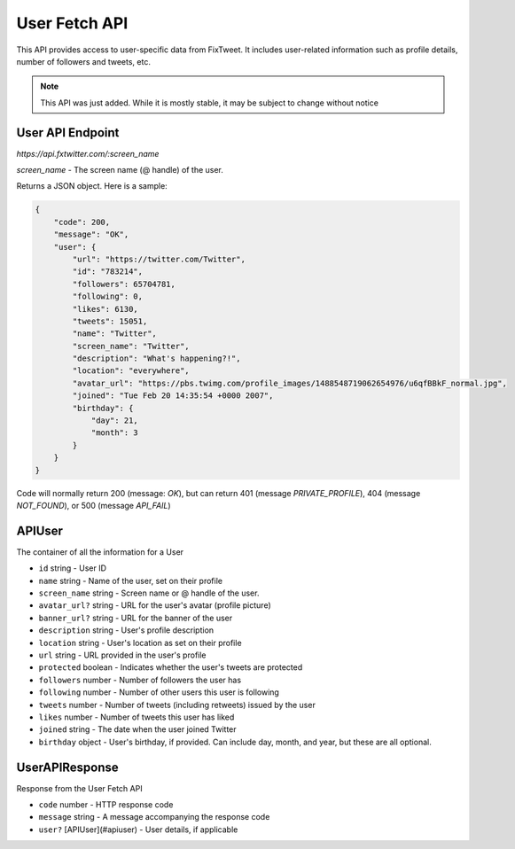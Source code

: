 User Fetch API
==============

This API provides access to user-specific data from FixTweet. It includes user-related information such as profile details, number of followers and tweets, etc.

.. note:: This API was just added. While it is mostly stable, it may be subject to change without notice

User API Endpoint
-----------------

`https://api.fxtwitter.com/:screen_name`

`screen_name` - The screen name (@ handle) of the user.

Returns a JSON object. Here is a sample:

.. code-block:: json

    {
        "code": 200,
        "message": "OK",
        "user": {
            "url": "https://twitter.com/Twitter",
            "id": "783214",
            "followers": 65704781,
            "following": 0,
            "likes": 6130,
            "tweets": 15051,
            "name": "Twitter",
            "screen_name": "Twitter",
            "description": "What's happening?!",
            "location": "everywhere",
            "avatar_url": "https://pbs.twimg.com/profile_images/1488548719062654976/u6qfBBkF_normal.jpg",
            "joined": "Tue Feb 20 14:35:54 +0000 2007",
            "birthday": {
                "day": 21,
                "month": 3
            }
        }
    }

Code will normally return 200 (message: `OK`), but can return 401 (message `PRIVATE_PROFILE`), 404 (message `NOT_FOUND`), or 500 (message `API_FAIL`)

APIUser
-------

The container of all the information for a User

- ``id`` string - User ID
- ``name`` string - Name of the user, set on their profile
- ``screen_name`` string - Screen name or @ handle of the user.
- ``avatar_url?`` string - URL for the user's avatar (profile picture)
- ``banner_url?`` string - URL for the banner of the user
- ``description`` string - User's profile description
- ``location`` string - User's location as set on their profile
- ``url`` string - URL provided in the user's profile
- ``protected`` boolean - Indicates whether the user's tweets are protected
- ``followers`` number - Number of followers the user has
- ``following`` number - Number of other users this user is following
- ``tweets`` number - Number of tweets (including retweets) issued by the user
- ``likes`` number - Number of tweets this user has liked
- ``joined`` string - The date when the user joined Twitter
- ``birthday`` object - User's birthday, if provided. Can include day, month, and year, but these are all optional.

UserAPIResponse
---------------

Response from the User Fetch API

- ``code`` number - HTTP response code
- ``message`` string - A message accompanying the response code
- ``user?`` [APIUser](#apiuser) - User details, if applicable

